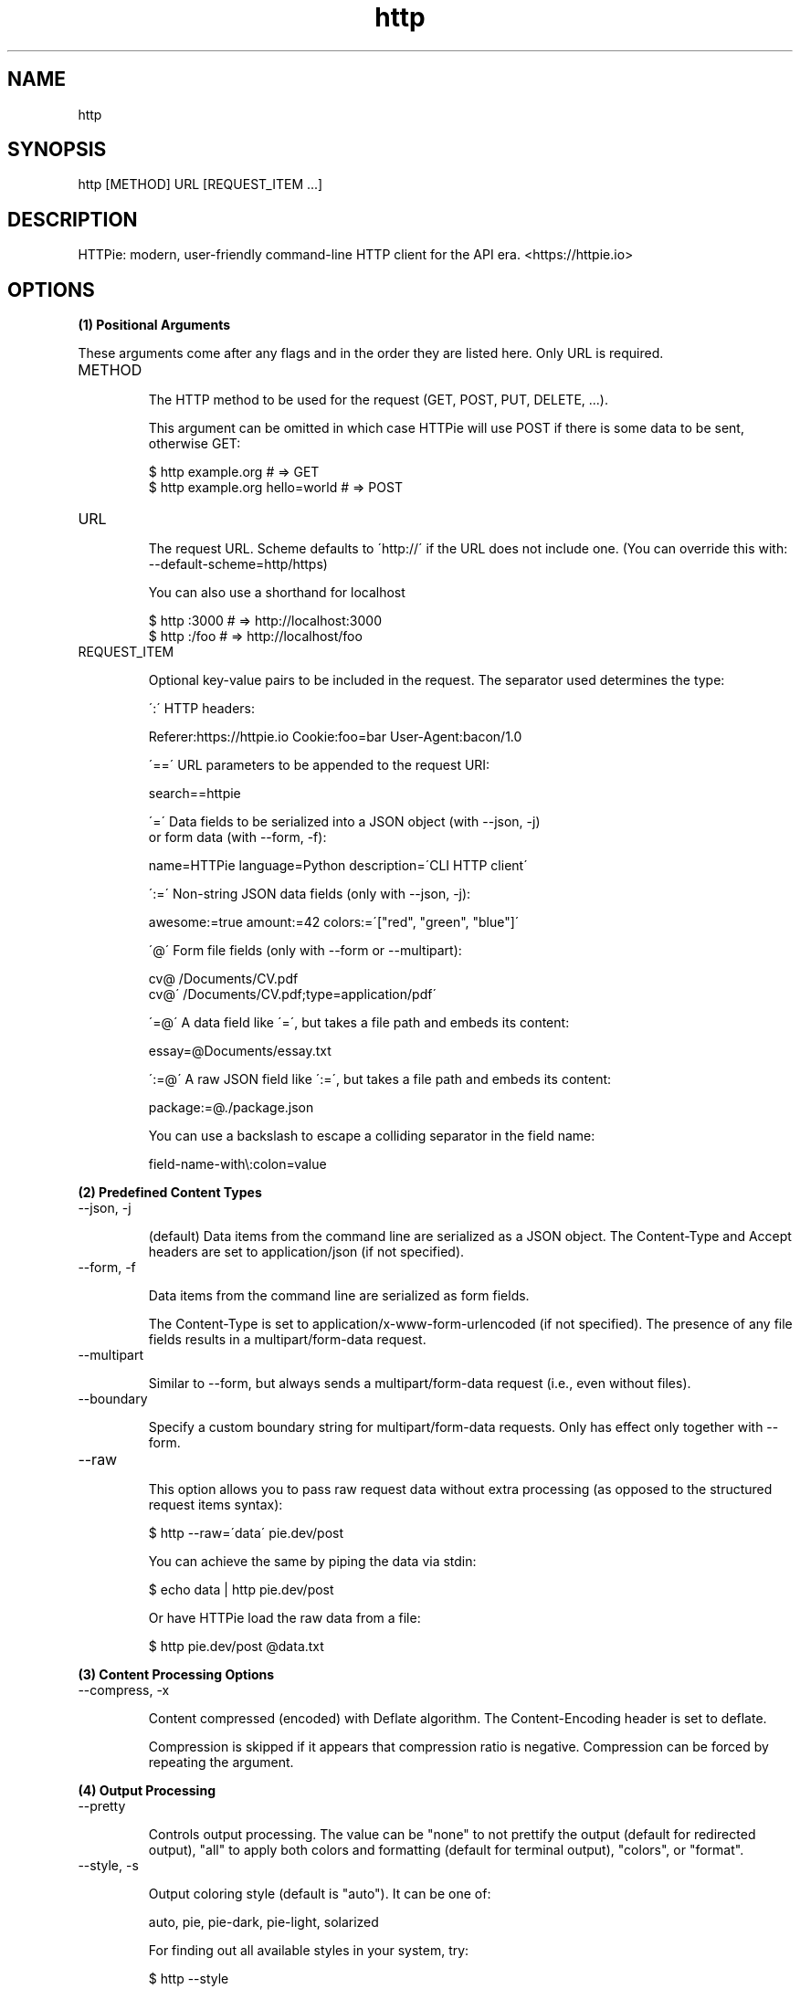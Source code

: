 .TH http 1 "2022-03-08" "HTTPie 3.1.0" "HTTPie Manual"
.SH NAME
http
.SH SYNOPSIS
http [METHOD] URL [REQUEST_ITEM ...]

.SH DESCRIPTION
HTTPie: modern, user-friendly command-line HTTP client for the API era. <https://httpie.io>
.SH OPTIONS
.PP
.PP
.B (1) Positional Arguments

These arguments come after any flags and in the order they are listed here.
Only URL is required.

.IP "METHOD"

The HTTP method to be used for the request (GET, POST, PUT, DELETE, ...).

This argument can be omitted in which case HTTPie will use POST if there
is some data to be sent, otherwise GET:

    $ http example.org               # => GET
    $ http example.org hello=world   # => POST

.IP "URL"

The request URL. Scheme defaults to \'http://\' if the URL
does not include one. (You can override this with: --default-scheme=http/https)

You can also use a shorthand for localhost

    $ http :3000                    # => http://localhost:3000
    $ http :/foo                    # => http://localhost/foo

.IP "REQUEST_ITEM"

Optional key-value pairs to be included in the request. The separator used
determines the type:

\':\' HTTP headers:

    Referer:https://httpie.io  Cookie:foo=bar  User-Agent:bacon/1.0

\'==\' URL parameters to be appended to the request URI:

    search==httpie

\'=\' Data fields to be serialized into a JSON object (with --json, -j)
    or form data (with --form, -f):

    name=HTTPie  language=Python  description=\'CLI HTTP client\'

\':=\' Non-string JSON data fields (only with --json, -j):

    awesome:=true  amount:=42  colors:=\'["red", "green", "blue"]\'

\'@\' Form file fields (only with --form or --multipart):

    cv@\~/Documents/CV.pdf
    cv@\'\~/Documents/CV.pdf;type=application/pdf\'

\'=@\' A data field like \'=\', but takes a file path and embeds its content:

    essay=@Documents/essay.txt

\':=@\' A raw JSON field like \':=\', but takes a file path and embeds its content:

    package:=@./package.json

You can use a backslash to escape a colliding separator in the field name:

    field-name-with\\:colon=value

.PP
.B (2) Predefined Content Types
.IP "--json, -j"

(default) Data items from the command line are serialized as a JSON object.
The Content-Type and Accept headers are set to application/json
(if not specified).

.IP "--form, -f"

Data items from the command line are serialized as form fields.

The Content-Type is set to application/x-www-form-urlencoded (if not
specified). The presence of any file fields results in a
multipart/form-data request.

.IP "--multipart"

Similar to --form, but always sends a multipart/form-data
request (i.e., even without files).

.IP "--boundary"

Specify a custom boundary string for multipart/form-data requests.
Only has effect only together with --form.

.IP "--raw"

This option allows you to pass raw request data without extra processing
(as opposed to the structured request items syntax):

    $ http --raw=\'data\' pie.dev/post

You can achieve the same by piping the data via stdin:

    $ echo data | http pie.dev/post

Or have HTTPie load the raw data from a file:

    $ http pie.dev/post @data.txt

.PP
.B (3) Content Processing Options
.IP "--compress, -x"

Content compressed (encoded) with Deflate algorithm.
The Content-Encoding header is set to deflate.

Compression is skipped if it appears that compression ratio is
negative. Compression can be forced by repeating the argument.

.PP
.B (4) Output Processing
.IP "--pretty"

Controls output processing. The value can be "none" to not prettify
the output (default for redirected output), "all" to apply both colors
and formatting (default for terminal output), "colors", or "format".

.IP "--style, -s"

Output coloring style (default is "auto"). It can be one of:

    auto, pie, pie-dark, pie-light, solarized


For finding out all available styles in your system, try:

$ http --style

The "auto" style follows your terminal\'s ANSI color styles.
For non-auto styles to work properly, please make sure that the
$TERM environment variable is set to "xterm-256color" or similar
(e.g., via `export TERM=xterm-256color\' in your \~/.bashrc).

.IP "--no-unsorted"



.IP "--no-sorted"



.IP "--unsorted"

Disables all sorting while formatting output. It is a shortcut for:

    --format-options=headers.sort:false,json.sort_keys:false

.IP "--sorted"

Re-enables all sorting options while formatting output. It is a shortcut for:

    --format-options=headers.sort:true,json.sort_keys:true

.IP "--response-charset"

Override the response encoding for terminal display purposes, e.g.:

    --response-charset=utf8
    --response-charset=big5

.IP "--response-mime"

Override the response mime type for coloring and formatting for the terminal, e.g.:

    --response-mime=application/json
    --response-mime=text/xml

.IP "--format-options"

Controls output formatting. Only relevant when formatting is enabled
through (explicit or implied) --pretty=all or --pretty=format.
The following are the default options:

    headers.sort:true
    json.format:true
    json.indent:4
    json.sort_keys:true
    xml.format:true
    xml.indent:2

You may use this option multiple times, as well as specify multiple
comma-separated options at the same time. For example, this modifies the
settings to disable the sorting of JSON keys, and sets the indent size to 2:

    --format-options json.sort_keys:false,json.indent:2

This is something you will typically put into your config file.

.PP
.B (5) Output Options
.IP "--print, -p"

String specifying what the output should contain:

    \'H\' request headers
    \'B\' request body
    \'h\' response headers
    \'b\' response body
    \'m\' response metadata

The default behaviour is \'hb\' (i.e., the response
headers and body is printed), if standard output is not redirected.
If the output is piped to another program or to a file, then only the
response body is printed by default.

.IP "--headers, -h"

Print only the response headers. Shortcut for --print=h.

.IP "--meta, -m"

Print only the response metadata. Shortcut for --print=m.

.IP "--body, -b"

Print only the response body. Shortcut for --print=b.

.IP "--verbose, -v"

Verbose output. For the level one (with single `-v`/`--verbose`), print
the whole request as well as the response. Also print any intermediary
requests/responses (such as redirects). For the second level and higher,
print these as well as the response metadata.

Level one is a shortcut for: --all --print=BHbh
Level two is a shortcut for: --all --print=BHbhm

.IP "--all"

By default, only the final request/response is shown. Use this flag to show
any intermediary requests/responses as well. Intermediary requests include
followed redirects (with --follow), the first unauthorized request when
Digest auth is used (--auth=digest), etc.

.IP "--history-print, -P"

The same as --print, -p but applies only to intermediary requests/responses
(such as redirects) when their inclusion is enabled with --all. If this
options is not specified, then they are formatted the same way as the final
response.

.IP "--stream, -S"

Always stream the response body by line, i.e., behave like `tail -f\'.

Without --stream and with --pretty (either set or implied),
HTTPie fetches the whole response before it outputs the processed data.

Set this option when you want to continuously display a prettified
long-lived response, such as one from the Twitter streaming API.

It is useful also without --pretty: It ensures that the output is flushed
more often and in smaller chunks.

.IP "--output, -o"

Save output to FILE instead of stdout. If --download is also set, then only
the response body is saved to FILE. Other parts of the HTTP exchange are
printed to stderr.

.IP "--download, -d"

Do not print the response body to stdout. Rather, download it and store it
in a file. The filename is guessed unless specified with --output
[filename]. This action is similar to the default behaviour of wget.

.IP "--continue, -c"

Resume an interrupted download. Note that the --output option needs to be
specified as well.

.IP "--quiet, -q"

Do not print to stdout or stderr, except for errors and warnings when provided once.
Provide twice to suppress warnings as well.
stdout is still redirected if --output is specified.
Flag doesn\'t affect behaviour of download beyond not printing to terminal.

.PP
.B (6) Sessions
.IP "--session"

Create, or reuse and update a session. Within a session, custom headers,
auth credential, as well as any cookies sent by the server persist between
requests.

Session files are stored in:

    [HTTPIE_CONFIG_DIR]/<HOST>/<SESSION_NAME>.json.

See the following page to find out your default HTTPIE_CONFIG_DIR:

    https://httpie.io/docs/cli/config-file-directory

.IP "--session-read-only"

Create or read a session without updating it form the request/response
exchange.

.PP
.B (7) Authentication
.IP "--auth, -a"

For username/password based authentication mechanisms (e.g
basic auth or digest auth) if only the username is provided
(-a username), HTTPie will prompt for the password.

.IP "--auth-type, -A"

The authentication mechanism to be used. Defaults to "basic".

"basic": Basic HTTP auth

"digest": Digest HTTP auth

"bearer": Bearer HTTP Auth

For finding out all available authentication types in your system, try:

$ http --auth-type

.IP "--ignore-netrc"

Ignore credentials from .netrc.

.PP
.B (8) Network
.IP "--offline"

Build the request and print it but don\'t actually send it.

.IP "--proxy"

String mapping protocol to the URL of the proxy
(e.g. http:http://foo.bar:3128). You can specify multiple proxies with
different protocols. The environment variables $ALL_PROXY, $HTTP_PROXY,
and $HTTPS_proxy are supported as well.

.IP "--follow, -F"

Follow 30x Location redirects.

.IP "--max-redirects"

By default, requests have a limit of 30 redirects (works with --follow).

.IP "--max-headers"

The maximum number of response headers to be read before giving up
(default 0, i.e., no limit).

.IP "--timeout"

The connection timeout of the request in seconds.
The default value is 0, i.e., there is no timeout limit.
This is not a time limit on the entire response download;
rather, an error is reported if the server has not issued a response for
timeout seconds (more precisely, if no bytes have been received on
the underlying socket for timeout seconds).

.IP "--check-status"

By default, HTTPie exits with 0 when no network or other fatal errors
occur. This flag instructs HTTPie to also check the HTTP status code and
exit with an error if the status indicates one.

When the server replies with a 4xx (Client Error) or 5xx (Server Error)
status code, HTTPie exits with 4 or 5 respectively. If the response is a
3xx (Redirect) and --follow hasn\'t been set, then the exit status is 3.
Also an error message is written to stderr if stdout is redirected.

.IP "--path-as-is"

Bypass dot segment (/../ or /./) URL squashing.

.IP "--chunked"

Enable streaming via chunked transfer encoding.
The Transfer-Encoding header is set to chunked.

.PP
.B (9) SSL
.IP "--verify"

Set to "no" (or "false") to skip checking the host\'s SSL certificate.
Defaults to "yes" ("true"). You can also pass the path to a CA_BUNDLE file
for private certs. (Or you can set the REQUESTS_CA_BUNDLE environment
variable instead.)

.IP "--ssl"

The desired protocol version to use. This will default to
SSL v2.3 which will negotiate the highest protocol that both
the server and your installation of OpenSSL support. Available protocols
may vary depending on OpenSSL installation (only the supported ones
are shown here).

.IP "--ciphers"

A string in the OpenSSL cipher list format. By default, the following
is used:

ECDHE+AESGCM:ECDHE+CHACHA20:DHE+AESGCM:DHE+CHACHA20:ECDH+AESGCM:DH+AESGCM:ECDH+AES:DH+AES:RSA+AESGCM:RSA+AES:!aNULL:!eNULL:!MD5:!DSS

.IP "--cert"

You can specify a local cert to use as client side SSL certificate.
This file may either contain both private key and certificate or you may
specify --cert-key separately.

.IP "--cert-key"

The private key to use with SSL. Only needed if --cert is given and the
certificate file does not contain the private key.

.IP "--cert-key-pass"

The passphrase to be used to with the given private key. Only needed if --cert-key
is given and the key file requires a passphrase.
If not provided, you\'ll be prompted interactively.

.PP
.B (10) Troubleshooting
.IP "--ignore-stdin, -I"

Do not attempt to read stdin.

.IP "--help"

Show this help message and exit.

.IP "--manual"

Show the full manual.

.IP "--version"

Show version and exit.

.IP "--traceback"

Prints the exception traceback should one occur.

.IP "--default-scheme"

The default scheme to use if not specified in the URL.

.IP "--debug"

Prints the exception traceback should one occur, as well as other
information useful for debugging HTTPie itself and for reporting bugs.

.PP